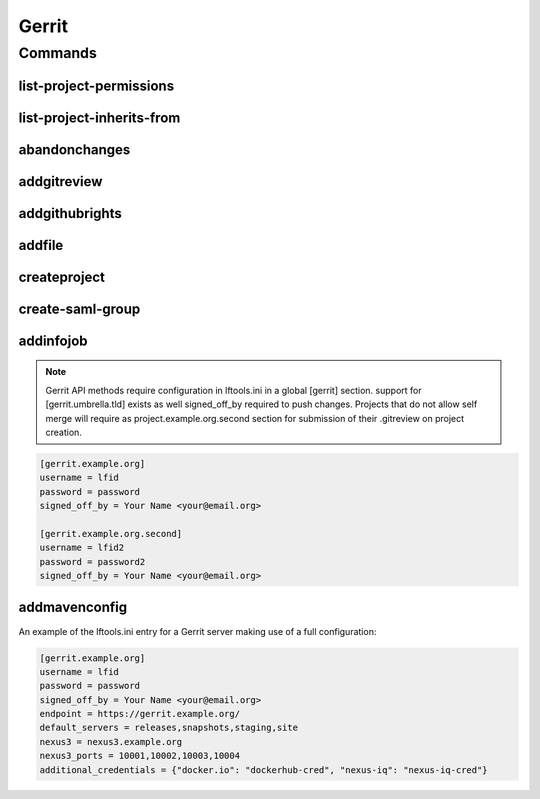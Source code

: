 ******
Gerrit
******

.. program-output:: lftools gerrit --help

Commands
========

list-project-permissions
------------------------

.. program-output:: lftools gerrit list-project-permissions --help


list-project-inherits-from
--------------------------

.. program-output:: lftools gerrit list-project-inherits-from --help


abandonchanges
--------------

.. program-output:: lftools gerrit abandonchanges --help

addgitreview
------------

.. program-output:: lftools gerrit addgitreview --help


addgithubrights
---------------

.. program-output:: lftools gerrit addgithubrights --help


addfile
-------

.. program-output:: lftools gerrit addfile --help


createproject
-------------

.. program-output:: lftools gerrit createproject --help


create-saml-group
-----------------

.. program-output:: lftools gerrit create-saml-group --help


addinfojob
----------
.. program-output:: lftools gerrit addinfojob --help


.. note::

        Gerrit API methods require configuration in lftools.ini
        in a global [gerrit] section.
        support for [gerrit.umbrella.tld] exists as well
        signed_off_by required to push changes.
        Projects that do not allow self merge will require
        as project.example.org.second section for submission
        of their .gitreview on project creation.


.. code-block:: none

     [gerrit.example.org]
     username = lfid
     password = password
     signed_off_by = Your Name <your@email.org>

     [gerrit.example.org.second]
     username = lfid2
     password = password2
     signed_off_by = Your Name <your@email.org>

addmavenconfig
--------------
.. program-output:: lftools gerrit addmavenconfig --help


An example of the lftools.ini entry for a Gerrit server making use of a full
configuration:

.. code-block:: none

     [gerrit.example.org]
     username = lfid
     password = password
     signed_off_by = Your Name <your@email.org>
     endpoint = https://gerrit.example.org/
     default_servers = releases,snapshots,staging,site
     nexus3 = nexus3.example.org
     nexus3_ports = 10001,10002,10003,10004
     additional_credentials = {"docker.io": "dockerhub-cred", "nexus-iq": "nexus-iq-cred"}
